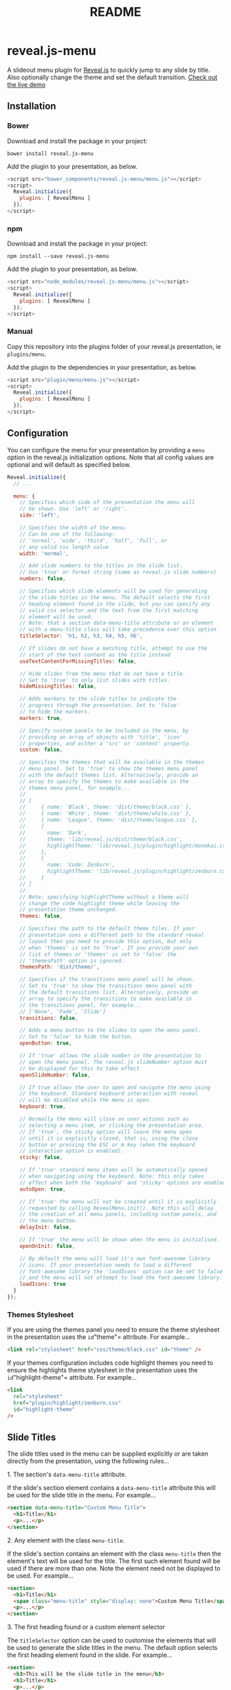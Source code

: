:PROPERTIES:
:ID: 18C321BF-4B88-49AA-89C4-AD480D0555CA
:END:
#+title: README

* reveal.js-menu
A slideout menu plugin for [[https://github.com/hakimel/reveal.js][Reveal.js]] to quickly jump to any slide by title. Also optionally change the theme and set the default transition. [[https://denehyg.github.io/reveal.js-menu][Check out the live demo]]

** Installation
*** Bower
Download and install the package in your project:

=bower install reveal.js-menu=

Add the plugin to your presentation, as below.

#+begin_src javascript
<script src="bower_components/reveal.js-menu/menu.js"></script>
<script>
  Reveal.initialize({
    plugins: [ RevealMenu ]
  });
</script>
#+end_src

*** npm
Download and install the package in your project:

=npm install --save reveal.js-menu=

Add the plugin to your presentation, as below.

#+begin_src javascript
<script src="node_modules/reveal.js-menu/menu.js"></script>
<script>
  Reveal.initialize({
    plugins: [ RevealMenu ]
  });
</script>
#+end_src

*** Manual
Copy this repository into the plugins folder of your reveal.js presentation, ie =plugins/menu=.

Add the plugin to the dependencies in your presentation, as below.

#+begin_src javascript
<script src="plugin/menu/menu.js"></script>
<script>
  Reveal.initialize({
    plugins: [ RevealMenu ]
  });
</script>
#+end_src

** Configuration
You can configure the menu for your presentation by providing a =menu= option in the reveal.js initialization options. Note that all config values are optional and will default as specified below.

#+begin_src javascript
Reveal.initialize({
  // ...

  menu: {
    // Specifies which side of the presentation the menu will
    // be shown. Use 'left' or 'right'.
    side: 'left',

    // Specifies the width of the menu.
    // Can be one of the following:
    // 'normal', 'wide', 'third', 'half', 'full', or
    // any valid css length value
    width: 'normal',

    // Add slide numbers to the titles in the slide list.
    // Use 'true' or format string (same as reveal.js slide numbers)
    numbers: false,

    // Specifies which slide elements will be used for generating
    // the slide titles in the menu. The default selects the first
    // heading element found in the slide, but you can specify any
    // valid css selector and the text from the first matching
    // element will be used.
    // Note: that a section data-menu-title attribute or an element
    // with a menu-title class will take precedence over this option
    titleSelector: 'h1, h2, h3, h4, h5, h6',

    // If slides do not have a matching title, attempt to use the
    // start of the text content as the title instead
    useTextContentForMissingTitles: false,

    // Hide slides from the menu that do not have a title.
    // Set to 'true' to only list slides with titles.
    hideMissingTitles: false,

    // Adds markers to the slide titles to indicate the
    // progress through the presentation. Set to 'false'
    // to hide the markers.
    markers: true,

    // Specify custom panels to be included in the menu, by
    // providing an array of objects with 'title', 'icon'
    // properties, and either a 'src' or 'content' property.
    custom: false,

    // Specifies the themes that will be available in the themes
    // menu panel. Set to 'true' to show the themes menu panel
    // with the default themes list. Alternatively, provide an
    // array to specify the themes to make available in the
    // themes menu panel, for example...
    //
    // [
    //     { name: 'Black', theme: 'dist/theme/black.css' },
    //     { name: 'White', theme: 'dist/theme/white.css' },
    //     { name: 'League', theme: 'dist/theme/league.css' },
    //     {
    //       name: 'Dark',
    //       theme: 'lib/reveal.js/dist/theme/black.css',
    //       highlightTheme: 'lib/reveal.js/plugin/highlight/monokai.css'
    //     },
    //     {
    //       name: 'Code: Zenburn',
    //       highlightTheme: 'lib/reveal.js/plugin/highlight/zenburn.css'
    //     }
    // ]
    //
    // Note: specifying highlightTheme without a theme will
    // change the code highlight theme while leaving the
    // presentation theme unchanged.
    themes: false,

    // Specifies the path to the default theme files. If your
    // presentation uses a different path to the standard reveal
    // layout then you need to provide this option, but only
    // when 'themes' is set to 'true'. If you provide your own
    // list of themes or 'themes' is set to 'false' the
    // 'themesPath' option is ignored.
    themesPath: 'dist/theme/',

    // Specifies if the transitions menu panel will be shown.
    // Set to 'true' to show the transitions menu panel with
    // the default transitions list. Alternatively, provide an
    // array to specify the transitions to make available in
    // the transitions panel, for example...
    // ['None', 'Fade', 'Slide']
    transitions: false,

    // Adds a menu button to the slides to open the menu panel.
    // Set to 'false' to hide the button.
    openButton: true,

    // If 'true' allows the slide number in the presentation to
    // open the menu panel. The reveal.js slideNumber option must
    // be displayed for this to take effect
    openSlideNumber: false,

    // If true allows the user to open and navigate the menu using
    // the keyboard. Standard keyboard interaction with reveal
    // will be disabled while the menu is open.
    keyboard: true,

    // Normally the menu will close on user actions such as
    // selecting a menu item, or clicking the presentation area.
    // If 'true', the sticky option will leave the menu open
    // until it is explicitly closed, that is, using the close
    // button or pressing the ESC or m key (when the keyboard
    // interaction option is enabled).
    sticky: false,

    // If 'true' standard menu items will be automatically opened
    // when navigating using the keyboard. Note: this only takes
    // effect when both the 'keyboard' and 'sticky' options are enabled.
    autoOpen: true,

    // If 'true' the menu will not be created until it is explicitly
    // requested by calling RevealMenu.init(). Note this will delay
    // the creation of all menu panels, including custom panels, and
    // the menu button.
    delayInit: false,

    // If 'true' the menu will be shown when the menu is initialised.
    openOnInit: false,

    // By default the menu will load it's own font-awesome library
    // icons. If your presentation needs to load a different
    // font-awesome library the 'loadIcons' option can be set to false
    // and the menu will not attempt to load the font-awesome library.
    loadIcons: true
  }
});
#+end_src

*** Themes Stylesheet
If you are using the themes panel you need to ensure the theme stylesheet in the presentation uses the =id="theme"= attribute. For example...

#+begin_src html
<link rel="stylesheet" href="css/theme/black.css" id="theme" />
#+end_src

If your themes configuration includes code highlight themes you need to ensure the highlights theme stylesheet in the presentation uses the =id="highlight-theme"= attribute. For example...

#+begin_src html
<link
  rel="stylesheet"
  href="plugin/highlight/zenburn.css"
  id="highlight-theme"
/>
#+end_src

** Slide Titles
The slide titles used in the menu can be supplied explicitly or are taken directly from the presentation, using the following rules...

****** 1. The section's =data-menu-title= attribute.
If the slide's section element contains a =data-menu-title= attribute this will be used for the slide title in the menu. For example...

#+begin_src html
<section data-menu-title="Custom Menu Title">
  <h1>Title</h1>
  <p>...</p>
</section>
#+end_src

****** 2. Any element with the class =menu-title=.
If the slide's section contains an element with the class =menu-title= then the element's text will be used for the title. The first such element found will be used if there are more than one. Note the element need not be displayed to be used. For example...

#+begin_src html
<section>
  <h1>Title</h1>
  <span class="menu-title" style="display: none">Custom Menu Title</span>
  <p>...</p>
</section>
#+end_src

****** 3. The first heading found or a custom element selector
The =titleSelector= option can be used to customise the elements that will be used to generate the slide titles in the menu. The default option selects the first heading element found in the slide. For example...

#+begin_src html
<section>
  <h3>This will be the slide title in the menu</h3>
  <h1>Title</h1>
  <p>...</p>
</section>
#+end_src

Any valid CSS selector should work but note the selector will only be applied to elements contained within the slide section. You could use the ='h1'= selector to only use level 1 headings or ='p'= to use the first paragraph element. For example, =titleSelector: 'p.lead'= would be used like this...

#+begin_src html
<section>
  <h1>Title</h1>
  <p class="lead">This will be the slide title in the menu</p>
  <p>...</p>
</section>
#+end_src

Using =titleSelector: ''= will ignore all elements and no title will be provided, unless the slide section contains a =data-menu-title= attribute or an element with the =menu-title= class.

****** 4. No title is provided
If no title can be found using the above methods, a default title incorporating the slide number will be used. For example, the following would result in a slide title in the format of 'Slide 12'...

#+begin_src html
<section>
  <p>...</p>
</section>
#+end_src

If the =hideMissingTitles= option is set to =true=, however, the slide will not be listed in the menu.

** Custom Menu Panels
Additional custom panels can be added the menu using the =custom= option.

#+begin_src javascript
Reveal.initialize({
  // ...

  menu: {
    // ...

    custom: [
      {
        title: 'Links',
        icon: '<i class="fa fa-external-link">',
        src: 'links.html'
      },
      {
        title: 'About',
        icon: '<i class="fa fa-info">',
        content: '<p>This slidedeck is created with reveal.js</p>'
      }
    ]
  }
});
#+end_src

=title= and =icon= are used for the toolbar buttons at the top of the menu. There are two approaches you can use to provide content for the panels...

- You can provide a URL in =src= to load html from another file.
- Alternatively, you can provide html in =content= and this will be added to the custom panel.

****** Custom slide menu items
You can provide menu items in your custom panels using the following format. This allows you to define your own navigation links for your presentation.

#+begin_src html
<h1>Links</h1>
<ul class="slide-menu-items">
  <li class="slide-menu-item"><a href="#/transitions">Transitions</a></li>
  <li class="slide-menu-item"><a href="#/13">Code highlighting</a></li>
</ul>
#+end_src

You are not limited to linking to presentation slides. You can provide any link you wish.

#+begin_src html
<h1>External Links</h1>
<ul class="slide-menu-items">
  <li class="slide-menu-item">
    <a href="https://github.com/denehyg/reveal.js-menu">Reveal.js-menu</a>
  </li>
  <li class="slide-menu-item">
    <a href="https://github.com/hakimel/reveal.js">Reveal.js</a>
  </li>
</ul>
#+end_src

Using menu items enables keyboard navigation of your links as with the other panels. However, you don't have to use menu items for your links. You can simply provide standard links and unordered lists in your html. Notice you can provide your custom menu items mixed with other html if you wish.

** Ready Event
A 'menu-ready' event is fired when reveal.js-menu has loaded all non-async dependencies and is ready to start navigating.

#+begin_src javascript
Reveal.addEventListener('menu-ready', function (event) {
  // your code
});
#+end_src

** API
The =RevealMenu= object exposes a JavaScript API for controlling the menu:

| Function                | Description                                                                                                  |
|-------------------------+--------------------------------------------------------------------------------------------------------------|
| toggle(event)           | Toggles the open state of the menu, ie open if it is closed, and close if it is open                         |
| openMenu(event)         | Opens the menu                                                                                               |
| closeMenu(event, force) | Closes the menu. To force the menu to close (ie when =sticky= option is =true=) call =closeMenu(null, true)= |
| openPanel(event, ref)   | Opens the menu to a specific panel, passing the name of the panel or the panel element itself                |
| isOpen()                | Returns true if the menu is open                                                                             |
| initialiseMenu()        | Initialises the menu if it has not already been initialised. Used in conjunction with the =delayInit= option |
| isMenuInitialised()     | Returns true if the menu has been initialised                                                                |

** Compatibility
reveal.js-menu v2.0 is built for reveal.js v4. It will not work with reveal.js v3. If you require a menu for reveal.js v3 you will need to install reveal.js-menu v1.2.0.

v2.0 also introduces API changes that are not backwards compatible. =init()= has been renamed to =initMenu()= to deconflict with the reveal.js v4 plugin API. =isInit()= has also been changed to =isMenuInitialised()=.

** License
MIT licensed

Copyright (C) 2020 Greg Denehy

